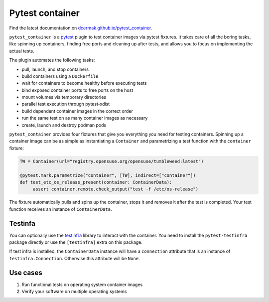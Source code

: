 Pytest container
================

.. image:: https://github.com/dcermak/pytest_container/actions/workflows/ci.yml/badge.svg
           :target: https://github.com/dcermak/pytest_container/actions/workflows/ci.yml

.. image:: https://github.com/dcermak/pytest_container/actions/workflows/codeql-analysis.yml/badge.svg
           :target: https://github.com/dcermak/pytest_container/actions/workflows/codeql-analysis.yml

.. image:: https://codecov.io/gh/dcermak/pytest_container/branch/main/graph/badge.svg?token=D16Q2PGL67
           :target: https://codecov.io/gh/dcermak/pytest_container

.. image:: https://app.fossa.com/api/projects/git%2Bgithub.com%2Fdcermak%2Fpytest_container.svg?type=shield
           :target: https://app.fossa.com/projects/git%2Bgithub.com%2Fdcermak%2Fpytest_container?ref=badge_shield

.. image:: https://img.shields.io/pypi/v/pytest-container
           :alt: PyPI
           :target: https://pypi.org/project/pytest-container/

Find the latest documentation on `dcermak.github.io/pytest_container
<https://dcermak.github.io/pytest_container/>`_.

``pytest_container`` is a `pytest <https://pytest.org>`_ plugin
to test container images via pytest fixtures. It takes care of all the boring
tasks, like spinning up containers, finding free ports and cleaning up after
tests, and allows you to focus on implementing the actual tests.

The plugin automates the following tasks:

- pull, launch, and stop containers
- build containers using a ``Dockerfile``
- wait for containers to become healthy before executing tests
- bind exposed container ports to free ports on the host
- mount volumes via temporary directories
- parallel test execution through pytest-xdist
- build dependent container images in the correct order
- run the same test on as many container images as necessary
- create, launch and destroy podman pods

``pytest_container`` provides four fixtures that give you everything you need
for testing containers. Spinning up a container image can be as simple as
instantiating a ``Container`` and parametrizing a test function with the
``container`` fixture:

.. code-block:: python

   TW = Container(url="registry.opensuse.org/opensuse/tumbleweed:latest")

   @pytest.mark.parametrize("container", [TW], indirect=["container"])
   def test_etc_os_release_present(container: ContainerData):
        assert container.remote.check_output("test -f /etc/os-release")


The fixture automatically pulls and spins up the container, stops it and removes
it after the test is completed. Your test function receives an instance of
``ContainerData``.


Testinfa
--------

You can optionally use the `testinfra <https://testinfra.readthedocs.io/en/latest/>`_
library to interact with the container.  You need to install the ``pytest-testinfra``
package directly or use the ``[testinfra]`` extra on this package.

If test infra is installed, the ``ContainerData`` instance will have a
``connection`` attribute that is an instance of ``testinfra.Connection``. Otherwise
this attribute will be ``None``.


Use cases
---------

1. Run functional tests on operating system container images

2. Verify your software on multiple operating systems
